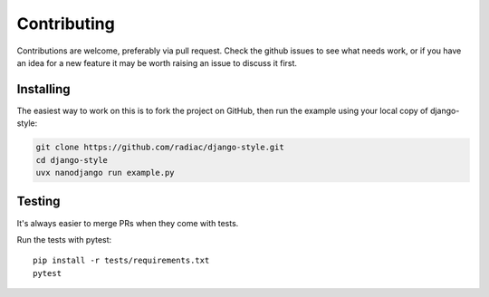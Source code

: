 ============
Contributing
============

Contributions are welcome, preferably via pull request. Check the github issues to see
what needs work, or if you have an idea for a new feature it may be worth raising an
issue to discuss it first.


Installing
==========

The easiest way to work on this is to fork the project on GitHub, then run the example
using your local copy of django-style:

.. code-block:: bash

    git clone https://github.com/radiac/django-style.git
    cd django-style
    uvx nanodjango run example.py


Testing
=======

It's always easier to merge PRs when they come with tests.

Run the tests with pytest::

    pip install -r tests/requirements.txt
    pytest
